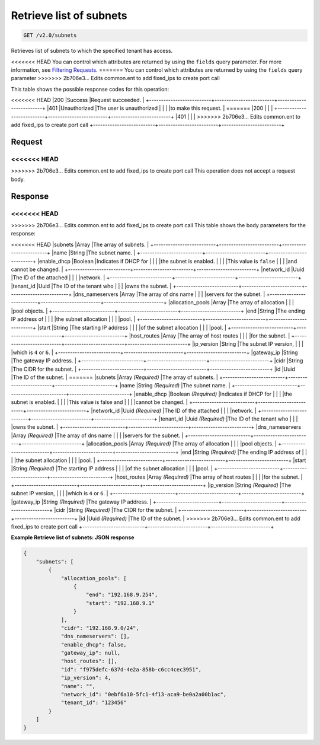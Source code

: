 
.. THIS OUTPUT IS GENERATED FROM THE WADL. DO NOT EDIT.

Retrieve list of subnets
^^^^^^^^^^^^^^^^^^^^^^^^^^^^^^^^^^^^^^^^^^^^^^^^^^^^^^^^^^^^^^^^^^^^^^^^^^^^^^^^

.. code::

    GET /v2.0/subnets

Retrieves list of subnets to which the specified tenant has access.

<<<<<<< HEAD
You can control which attributes are returned by using the ``fields`` query parameter. For more information, see `Filtering Requests <http://docs.rackspace.com/networks/api/v2/cn-devguide/content/section_filtering.html>`__.
=======
You can control which attributes are returned by using the ``fields`` query parameter
>>>>>>> 2b706e3... Edits common.ent to add fixed_ips to create port call



This table shows the possible response codes for this operation:


+--------------------------+-------------------------+-------------------------+
|Response Code             |Name                     |Description              |
+==========================+=========================+=========================+
<<<<<<< HEAD
|200                       |Success                  |Request succeeded.       |
+--------------------------+-------------------------+-------------------------+
|401                       |Unauthorized             |The user is unauthorized |
|                          |                         |to make this request.    |
=======
|200                       |                         |                         |
+--------------------------+-------------------------+-------------------------+
|401                       |                         |                         |
>>>>>>> 2b706e3... Edits common.ent to add fixed_ips to create port call
+--------------------------+-------------------------+-------------------------+


Request
""""""""""""""""






<<<<<<< HEAD
=======


>>>>>>> 2b706e3... Edits common.ent to add fixed_ips to create port call
This operation does not accept a request body.




Response
""""""""""""""""


<<<<<<< HEAD
=======


>>>>>>> 2b706e3... Edits common.ent to add fixed_ips to create port call
This table shows the body parameters for the response:

+--------------------------+-------------------------+-------------------------+
|Name                      |Type                     |Description              |
+==========================+=========================+=========================+
<<<<<<< HEAD
|subnets                   |Array                    |The array of subnets.    |
+--------------------------+-------------------------+-------------------------+
|name                      |String                   |The subnet name.         |
+--------------------------+-------------------------+-------------------------+
|enable_dhcp               |Boolean                  |Indicates if DHCP for    |
|                          |                         |the subnet is enabled.   |
|                          |                         |This value is ``false``  |
|                          |                         |and cannot be changed.   |
+--------------------------+-------------------------+-------------------------+
|network_id                |Uuid                     |The ID of the attached   |
|                          |                         |network.                 |
+--------------------------+-------------------------+-------------------------+
|tenant_id                 |Uuid                     |The ID of the tenant who |
|                          |                         |owns the subnet.         |
+--------------------------+-------------------------+-------------------------+
|dns_nameservers           |Array                    |The array of dns name    |
|                          |                         |servers for the subnet.  |
+--------------------------+-------------------------+-------------------------+
|allocation_pools          |Array                    |The array of allocation  |
|                          |                         |pool objects.            |
+--------------------------+-------------------------+-------------------------+
|end                       |String                   |The ending IP address of |
|                          |                         |the subnet allocation    |
|                          |                         |pool.                    |
+--------------------------+-------------------------+-------------------------+
|start                     |String                   |The starting IP address  |
|                          |                         |of the subnet allocation |
|                          |                         |pool.                    |
+--------------------------+-------------------------+-------------------------+
|host_routes               |Array                    |The array of host routes |
|                          |                         |for the subnet.          |
+--------------------------+-------------------------+-------------------------+
|ip_version                |String                   |The subnet IP version,   |
|                          |                         |which is ``4`` or ``6``. |
+--------------------------+-------------------------+-------------------------+
|gateway_ip                |String                   |The gateway IP address.  |
+--------------------------+-------------------------+-------------------------+
|cidr                      |String                   |The CIDR for the subnet. |
+--------------------------+-------------------------+-------------------------+
|id                        |Uuid                     |The ID of the subnet.    |
=======
|subnets                   |Array *(Required)*       |The array of subnets.    |
+--------------------------+-------------------------+-------------------------+
|name                      |String *(Required)*      |The subnet name.         |
+--------------------------+-------------------------+-------------------------+
|enable_dhcp               |Boolean *(Required)*     |Indicates if DHCP for    |
|                          |                         |the subnet is enabled.   |
|                          |                         |This value is false and  |
|                          |                         |cannot be changed.       |
+--------------------------+-------------------------+-------------------------+
|network_id                |Uuid *(Required)*        |The ID of the attached   |
|                          |                         |network.                 |
+--------------------------+-------------------------+-------------------------+
|tenant_id                 |Uuid *(Required)*        |The ID of the tenant who |
|                          |                         |owns the subnet.         |
+--------------------------+-------------------------+-------------------------+
|dns_nameservers           |Array *(Required)*       |The array of dns name    |
|                          |                         |servers for the subnet.  |
+--------------------------+-------------------------+-------------------------+
|allocation_pools          |Array *(Required)*       |The array of allocation  |
|                          |                         |pool objects.            |
+--------------------------+-------------------------+-------------------------+
|end                       |String *(Required)*      |The ending IP address of |
|                          |                         |the subnet allocation    |
|                          |                         |pool.                    |
+--------------------------+-------------------------+-------------------------+
|start                     |String *(Required)*      |The starting IP address  |
|                          |                         |of the subnet allocation |
|                          |                         |pool.                    |
+--------------------------+-------------------------+-------------------------+
|host_routes               |Array *(Required)*       |The array of host routes |
|                          |                         |for the subnet.          |
+--------------------------+-------------------------+-------------------------+
|ip_version                |String *(Required)*      |The subnet IP version,   |
|                          |                         |which is ``4`` or ``6``. |
+--------------------------+-------------------------+-------------------------+
|gateway_ip                |String *(Required)*      |The gateway IP address.  |
+--------------------------+-------------------------+-------------------------+
|cidr                      |String *(Required)*      |The CIDR for the subnet. |
+--------------------------+-------------------------+-------------------------+
|id                        |Uuid *(Required)*        |The ID of the subnet.    |
>>>>>>> 2b706e3... Edits common.ent to add fixed_ips to create port call
+--------------------------+-------------------------+-------------------------+





**Example Retrieve list of subnets: JSON response**


.. code::

    {
        "subnets": [
            {
                "allocation_pools": [
                    {
                        "end": "192.168.9.254",
                        "start": "192.168.9.1"
                    }
                ],
                "cidr": "192.168.9.0/24",
                "dns_nameservers": [],
                "enable_dhcp": false,
                "gateway_ip": null,
                "host_routes": [],
                "id": "f975defc-637d-4e2a-858b-c6cc4cec3951",
                "ip_version": 4,
                "name": "",
                "network_id": "0ebf6a10-5fc1-4f13-aca9-be0a2a00b1ac",
                "tenant_id": "123456"
            }
        ]
    }
    


